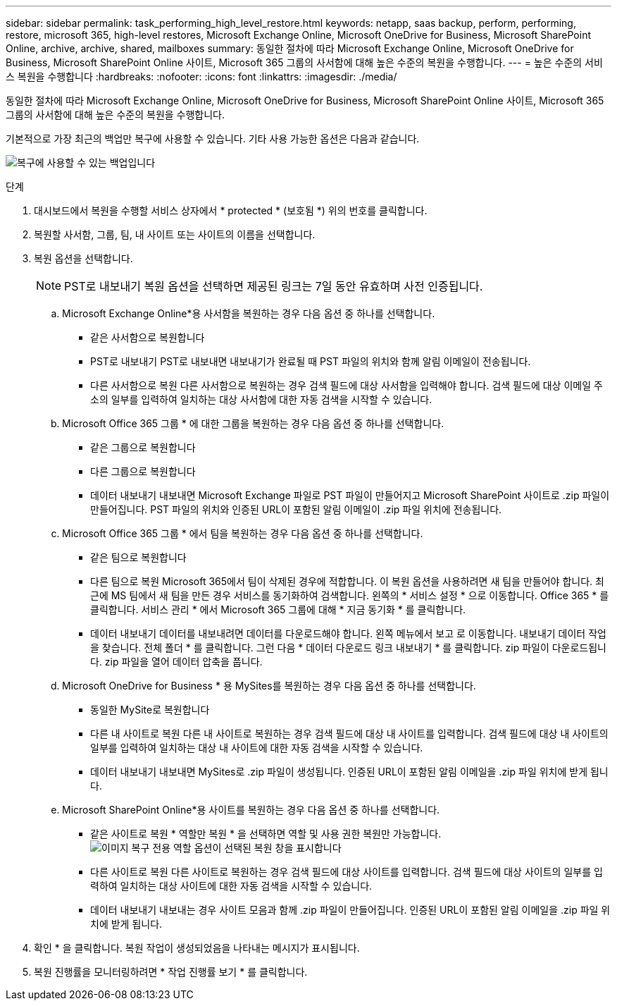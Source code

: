 ---
sidebar: sidebar 
permalink: task_performing_high_level_restore.html 
keywords: netapp, saas backup, perform, performing, restore, microsoft 365, high-level restores, Microsoft Exchange Online, Microsoft OneDrive for Business, Microsoft SharePoint Online, archive, archive, shared, mailboxes 
summary: 동일한 절차에 따라 Microsoft Exchange Online, Microsoft OneDrive for Business, Microsoft SharePoint Online 사이트, Microsoft 365 그룹의 사서함에 대해 높은 수준의 복원을 수행합니다. 
---
= 높은 수준의 서비스 복원을 수행합니다
:hardbreaks:
:nofooter: 
:icons: font
:linkattrs: 
:imagesdir: ./media/


[role="lead"]
동일한 절차에 따라 Microsoft Exchange Online, Microsoft OneDrive for Business, Microsoft SharePoint Online 사이트, Microsoft 365 그룹의 사서함에 대해 높은 수준의 복원을 수행합니다.

기본적으로 가장 최근의 백업만 복구에 사용할 수 있습니다. 기타 사용 가능한 옵션은 다음과 같습니다.

image:backup_for_restore_availability.png["복구에 사용할 수 있는 백업입니다"]

.단계
. 대시보드에서 복원을 수행할 서비스 상자에서 * protected * (보호됨 *) 위의 번호를 클릭합니다.
. 복원할 사서함, 그룹, 팀, 내 사이트 또는 사이트의 이름을 선택합니다.
. 복원 옵션을 선택합니다.
+

NOTE: PST로 내보내기 복원 옵션을 선택하면 제공된 링크는 7일 동안 유효하며 사전 인증됩니다.

+
.. Microsoft Exchange Online*용 사서함을 복원하는 경우 다음 옵션 중 하나를 선택합니다.
+
*** 같은 사서함으로 복원합니다
*** PST로 내보내기 PST로 내보내면 내보내기가 완료될 때 PST 파일의 위치와 함께 알림 이메일이 전송됩니다.
*** 다른 사서함으로 복원 다른 사서함으로 복원하는 경우 검색 필드에 대상 사서함을 입력해야 합니다. 검색 필드에 대상 이메일 주소의 일부를 입력하여 일치하는 대상 사서함에 대한 자동 검색을 시작할 수 있습니다.


.. Microsoft Office 365 그룹 * 에 대한 그룹을 복원하는 경우 다음 옵션 중 하나를 선택합니다.
+
*** 같은 그룹으로 복원합니다
*** 다른 그룹으로 복원합니다
*** 데이터 내보내기 내보내면 Microsoft Exchange 파일로 PST 파일이 만들어지고 Microsoft SharePoint 사이트로 .zip 파일이 만들어집니다. PST 파일의 위치와 인증된 URL이 포함된 알림 이메일이 .zip 파일 위치에 전송됩니다.


.. Microsoft Office 365 그룹 * 에서 팀을 복원하는 경우 다음 옵션 중 하나를 선택합니다.
+
*** 같은 팀으로 복원합니다
*** 다른 팀으로 복원 Microsoft 365에서 팀이 삭제된 경우에 적합합니다. 이 복원 옵션을 사용하려면 새 팀을 만들어야 합니다. 최근에 MS 팀에서 새 팀을 만든 경우 서비스를 동기화하여 검색합니다. 왼쪽의 * 서비스 설정 * 으로 이동합니다. Office 365 * 를 클릭합니다. 서비스 관리 * 에서 Microsoft 365 그룹에 대해 * 지금 동기화 * 를 클릭합니다.
*** 데이터 내보내기 데이터를 내보내려면 데이터를 다운로드해야 합니다. 왼쪽 메뉴에서 보고 로 이동합니다. 내보내기 데이터 작업을 찾습니다. 전체 폴더 * 를 클릭합니다. 그런 다음 * 데이터 다운로드 링크 내보내기 * 를 클릭합니다. zip 파일이 다운로드됩니다. zip 파일을 열어 데이터 압축을 풉니다.


.. Microsoft OneDrive for Business * 용 MySites를 복원하는 경우 다음 옵션 중 하나를 선택합니다.
+
*** 동일한 MySite로 복원합니다
*** 다른 내 사이트로 복원 다른 내 사이트로 복원하는 경우 검색 필드에 대상 내 사이트를 입력합니다. 검색 필드에 대상 내 사이트의 일부를 입력하여 일치하는 대상 내 사이트에 대한 자동 검색을 시작할 수 있습니다.
*** 데이터 내보내기 내보내면 MySites로 .zip 파일이 생성됩니다. 인증된 URL이 포함된 알림 이메일을 .zip 파일 위치에 받게 됩니다.


.. Microsoft SharePoint Online*용 사이트를 복원하는 경우 다음 옵션 중 하나를 선택합니다.
+
*** 같은 사이트로 복원 * 역할만 복원 * 을 선택하면 역할 및 사용 권한 복원만 가능합니다.image:sharepoint_restore_only_roles.png["이미지 복구 전용 역할 옵션이 선택된 복원 창을 표시합니다"]
*** 다른 사이트로 복원 다른 사이트로 복원하는 경우 검색 필드에 대상 사이트를 입력합니다. 검색 필드에 대상 사이트의 일부를 입력하여 일치하는 대상 사이트에 대한 자동 검색을 시작할 수 있습니다.
*** 데이터 내보내기 내보내는 경우 사이트 모음과 함께 .zip 파일이 만들어집니다. 인증된 URL이 포함된 알림 이메일을 .zip 파일 위치에 받게 됩니다.




. 확인 * 을 클릭합니다. 복원 작업이 생성되었음을 나타내는 메시지가 표시됩니다.
. 복원 진행률을 모니터링하려면 * 작업 진행률 보기 * 를 클릭합니다.


